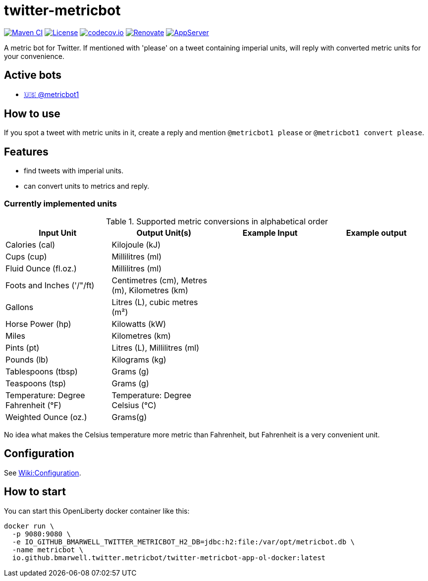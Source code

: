 = twitter-metricbot
:icons: font
:toc: macro
:toclevels: 4

image:https://github.com/bmarwell/twitter-metricbot/actions/workflows/maven.yml/badge.svg[Maven CI,link=https://github.com/bmarwell/twitter-metricbot/actions/workflows/maven.yml]
image:https://img.shields.io/badge/License-Apache_2.0-blue.svg[License,link=https://opensource.org/licenses/Apache-2.0]
image:https://codecov.io/gh/bmarwell/twitter-metricbot/branch/main/graph/badge.svg?token=OkJW0qKkJs[codecov.io,link=https://codecov.io/gh/bmarwell/twitter-metricbot]
image:https://img.shields.io/badge/renovate-enabled-brightgreen.svg[Renovate,link=https://renovatebot.com]
image:https://img.shields.io/badge/AppServer-Open%20Liberty-blue[AppServer,link=https://openliberty.io/]

A metric bot for Twitter.
If mentioned with 'please' on a tweet containing imperial units, will reply with converted metric units for your convenience.

== Active bots

* link:https://twitter.com/metricbot1/with_replies[🇺🇸 @metricbot1]

== How to use

If you spot a tweet with metric units in it, create a reply and mention `@metricbot1 please` or `@metricbot1 convert please`.

== Features

* find tweets with imperial units.
* can convert units to metrics and reply.

=== Currently implemented units

.Supported metric conversions in alphabetical order
|===
|Input Unit |Output Unit(s) |Example Input |Example output

|Calories (cal)
|Kilojoule (kJ)
|
|

|Cups (cup)
|Millilitres (ml)
|
|

|Fluid Ounce (fl.oz.)
|Millilitres (ml)
|
|

|Foots and Inches ('/"/ft)
|Centimetres (cm), Metres (m), Kilometres (km)
|
|

|Gallons
|Litres (L), cubic metres (m²)
|
|

|Horse Power (hp)
|Kilowatts (kW)
|
|

|Miles
|Kilometres (km)
|
|

|Pints (pt)
|Litres (L), Millilitres (ml)
|
|

|Pounds (lb)
|Kilograms (kg)
|
|

|Tablespoons (tbsp)
|Grams (g)
|
|

|Teaspoons (tsp)
|Grams (g)
|
|

|Temperature: Degree Fahrenheit (°F)
|Temperature: Degree Celsius (°C)
|
|

|Weighted Ounce (oz.)
|Grams(g)
|
|
|===

No idea what makes the Celsius temperature more metric than Fahrenheit, but Fahrenheit is a very convenient unit.

== Configuration

See https://github.com/bmarwell/twitter-metricbot/wiki/Configuration[Wiki:Configuration].

== How to start

You can start this OpenLiberty docker container like this:

[source,bash]
----
docker run \
  -p 9080:9080 \
  -e IO_GITHUB_BMARWELL_TWITTER_METRICBOT_H2_DB=jdbc:h2:file:/var/opt/metricbot.db \
  -name metricbot \
  io.github.bmarwell.twitter.metricbot/twitter-metricbot-app-ol-docker:latest
----

